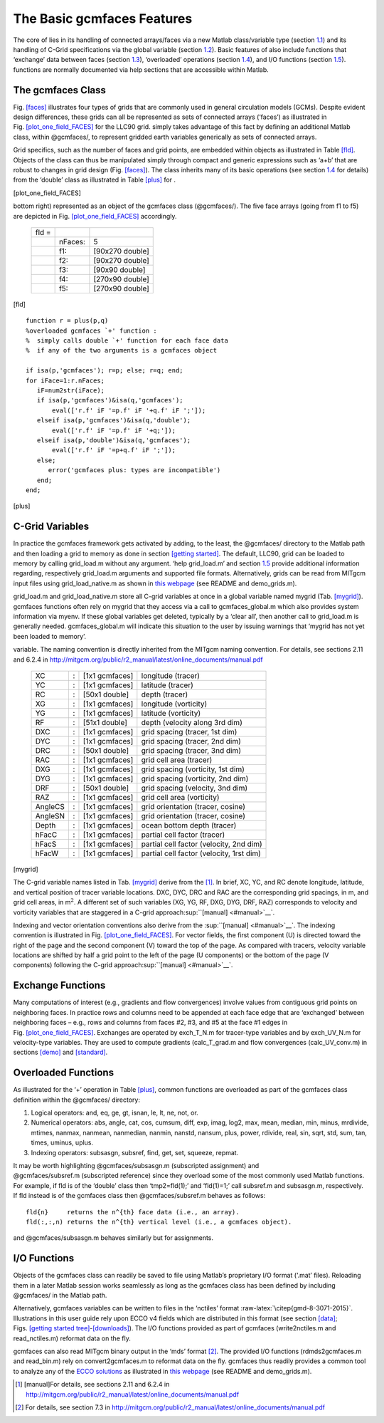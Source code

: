 
.. _features:

The Basic gcmfaces Features
===========================

The core of lies in its handling of connected arrays/faces via a new
Matlab class/variable type (section `1.1 <#class>`__) and its handling
of C-Grid specifications via the global variable
(section `1.2 <#grid_load.m>`__). Basic features of also include
functions that ‘exchange’ data between faces (section `1.3 <#exch>`__),
‘overloaded’ operations (section `1.4 <#overload>`__), and I/O functions
(section `1.5 <#formats>`__). functions are normally documented via help
sections that are accessible within Matlab.

.. _class:

The gcmfaces Class
------------------

Fig. \ `[faces] <#faces>`__ illustrates four types of grids that are
commonly used in general circulation models (GCMs). Despite evident
design differences, these grids can all be represented as sets of
connected arrays (‘faces’) as illustrated in
Fig. \ `[plot_one_field_FACES] <#plot_one_field_FACES>`__ for the LLC90
grid. simply takes advantage of this fact by defining an additional
Matlab class, within @gcmfaces/, to represent gridded earth variables
generically as sets of connected arrays.

Grid specifics, such as the number of faces and grid points, are
embedded within objects as illustrated in Table \ `[fld] <#fld>`__.
Objects of the class can thus be manipulated simply through compact and
generic expressions such as ‘a+b’ that are robust to changes in grid
design (Fig. `[faces] <#faces>`__). The class inherits many of its basic
operations (see section \ `1.4 <#overload>`__ for details) from the
‘double’ class as illustrated in Table \ `[plus] <#plus>`__ for .

.. figure:: figures_GMD/fig12-eccov4.eps
   :alt: Ocean topography on the LLC90 grid (Fig. `[faces] <#faces>`__,
   bottom right) displayed face by face (going from 1 to 5). This plot
   generated using example_display(1) illustrates how gcmfaces organizes
   data in memory (Tab. `[fld] <#fld>`__). Within each face, grid point
   indices increase from left to right and bottom to top.

   Ocean topography on the LLC90 grid (Fig. `[faces] <#faces>`__, bottom
   right) displayed face by face (going from 1 to 5). This plot
   generated using example_display(1) illustrates how gcmfaces organizes
   data in memory (Tab. `[fld] <#fld>`__). Within each face, grid point
   indices increase from left to right and bottom to top.

[plot_one_field_FACES]

.. table:: Earth variable on the LLC90 grid (Fig. `[faces] <#faces>`__,
bottom right) represented as an object of the gcmfaces class
(@gcmfaces/). The five face arrays (going from f1 to f5) are depicted in
Fig. \ `[plot_one_field_FACES] <#plot_one_field_FACES>`__ accordingly.

   +-------+---------+-----------------+
   | fld = |         |                 |
   +-------+---------+-----------------+
   |       | nFaces: | 5               |
   +-------+---------+-----------------+
   |       | f1:     | [90x270 double] |
   +-------+---------+-----------------+
   |       | f2:     | [90x270 double] |
   +-------+---------+-----------------+
   |       | f3:     | [90x90 double]  |
   +-------+---------+-----------------+
   |       | f4:     | [270x90 double] |
   +-------+---------+-----------------+
   |       | f5:     | [270x90 double] |
   +-------+---------+-----------------+

[fld]

::

    function r = plus(p,q)
    %overloaded gcmfaces `+' function :
    %  simply calls double `+' function for each face data
    %  if any of the two arguments is a gcmfaces object

    if isa(p,'gcmfaces'); r=p; else; r=q; end;
    for iFace=1:r.nFaces;
       iF=num2str(iFace);
       if isa(p,'gcmfaces')&isa(q,'gcmfaces');
           eval(['r.f' iF '=p.f' iF '+q.f' iF ';']);
       elseif isa(p,'gcmfaces')&isa(q,'double');
           eval(['r.f' iF '=p.f' iF '+q;']);
       elseif isa(p,'double')&isa(q,'gcmfaces');
           eval(['r.f' iF '=p+q.f' iF ';']);
       else;
          error('gcmfaces plus: types are incompatible')
       end;
    end;

[plus]

.. _grid_load.m:

C-Grid Variables
----------------

In practice the gcmfaces framework gets activated by adding, to the
least, the @gcmfaces/ directory to the Matlab path and then loading a
grid to memory as done in
section \ `[getting started] <#getting started>`__. The default, LLC90,
grid can be loaded to memory by calling grid_load.m without any
argument. ‘help grid_load.m’ and section \ `1.5 <#formats>`__ provide
additional information regarding, respectively grid_load.m arguments and
supported file formats. Alternatively, grids can be read from MITgcm
input files using grid_load_native.m as shown in `this
webpage <http://mit.ecco-group.org/opendap/ecco_for_las/version_4/grids/grids_input/>`__
(see README and demo_grids.m).

grid_load.m and grid_load_native.m store all C-grid variables at once in
a global variable named mygrid (Tab. `[mygrid] <#mygrid>`__). gcmfaces
functions often rely on mygrid that they access via a call to
gcmfaces_global.m which also provides system information via myenv. If
these global variables get deleted, typically by a ‘clear all’, then
another call to grid_load.m is generally needed. gcmfaces_global.m will
indicate this situation to the user by issuing warnings that ‘mygrid has
not yet been loaded to memory’.

.. table:: List of grid variables available via the mygrid global
variable. The naming convention is directly inherited from the MITgcm
naming convention. For details, see sections 2.11 and 6.2.4 in
http://mitgcm.org/public/r2_manual/latest/online_documents/manual.pdf

   +---------+---+----------------+------------------------------------------+
   | XC      | : | [1x1 gcmfaces] | longitude (tracer)                       |
   +---------+---+----------------+------------------------------------------+
   | YC      | : | [1x1 gcmfaces] | latitude (tracer)                        |
   +---------+---+----------------+------------------------------------------+
   | RC      | : | [50x1 double]  | depth (tracer)                           |
   +---------+---+----------------+------------------------------------------+
   | XG      | : | [1x1 gcmfaces] | longitude (vorticity)                    |
   +---------+---+----------------+------------------------------------------+
   | YG      | : | [1x1 gcmfaces] | latitude (vorticity)                     |
   +---------+---+----------------+------------------------------------------+
   | RF      | : | [51x1 double]  | depth (velocity along 3rd dim)           |
   +---------+---+----------------+------------------------------------------+
   | DXC     | : | [1x1 gcmfaces] | grid spacing (tracer, 1st dim)           |
   +---------+---+----------------+------------------------------------------+
   | DYC     | : | [1x1 gcmfaces] | grid spacing (tracer, 2nd dim)           |
   +---------+---+----------------+------------------------------------------+
   | DRC     | : | [50x1 double]  | grid spacing (tracer, 3nd dim)           |
   +---------+---+----------------+------------------------------------------+
   | RAC     | : | [1x1 gcmfaces] | grid cell area (tracer)                  |
   +---------+---+----------------+------------------------------------------+
   | DXG     | : | [1x1 gcmfaces] | grid spacing (vorticity, 1st dim)        |
   +---------+---+----------------+------------------------------------------+
   | DYG     | : | [1x1 gcmfaces] | grid spacing (vorticity, 2nd dim)        |
   +---------+---+----------------+------------------------------------------+
   | DRF     | : | [50x1 double]  | grid spacing (velocity, 3nd dim)         |
   +---------+---+----------------+------------------------------------------+
   | RAZ     | : | [1x1 gcmfaces] | grid cell area (vorticity)               |
   +---------+---+----------------+------------------------------------------+
   | AngleCS | : | [1x1 gcmfaces] | grid orientation (tracer, cosine)        |
   +---------+---+----------------+------------------------------------------+
   | AngleSN | : | [1x1 gcmfaces] | grid orientation (tracer, cosine)        |
   +---------+---+----------------+------------------------------------------+
   | Depth   | : | [1x1 gcmfaces] | ocean bottom depth (tracer)              |
   +---------+---+----------------+------------------------------------------+
   | hFacC   | : | [1x1 gcmfaces] | partial cell factor (tracer)             |
   +---------+---+----------------+------------------------------------------+
   | hFacS   | : | [1x1 gcmfaces] | partial cell factor (velocity, 2nd dim)  |
   +---------+---+----------------+------------------------------------------+
   | hFacW   | : | [1x1 gcmfaces] | partial cell factor (velocity, 1rst dim) |
   +---------+---+----------------+------------------------------------------+

[mygrid]

The C-grid variable names listed in Tab. \ `[mygrid] <#mygrid>`__ derive
from the  [1]_. In brief, XC, YC, and RC denote longitude, latitude, and
vertical position of tracer variable locations. DXC, DYC, DRC and RAC
are the corresponding grid spacings, in m, and grid cell areas, in
m\ :math:`^2`. A different set of such variables (XG, YG, RF, DXG, DYG,
DRF, RAZ) corresponds to velocity and vorticity variables that are
staggered in a C-grid approach\ :sup:``[manual] <#manual>`__`.

Indexing and vector orientation conventions also derive from the
:sup:``[manual] <#manual>`__`. The indexing convention is illustrated in
Fig. \ `[plot_one_field_FACES] <#plot_one_field_FACES>`__. For vector
fields, the first component (U) is directed toward the right of the page
and the second component (V) toward the top of the page. As compared
with tracers, velocity variable locations are shifted by half a grid
point to the left of the page (U components) or the bottom of the page
(V components) following the C-grid
approach\ :sup:``[manual] <#manual>`__`.

.. _exch:

Exchange Functions
------------------

Many computations of interest (e.g., gradients and flow convergences)
involve values from contiguous grid points on neighboring faces. In
practice rows and columns need to be appended at each face edge that are
‘exchanged’ between neighboring faces – e.g., rows and columns from
faces #2, #3, and #5 at the face #1 edges in
Fig. \ `[plot_one_field_FACES] <#plot_one_field_FACES>`__. Exchanges are
operated by exch_T_N.m for tracer-type variables and by exch_UV_N.m for
velocity-type variables. They are used to compute gradients
(calc_T_grad.m and flow convergences (calc_UV_conv.m) in
sections \ `[demo] <#demo>`__ and \ `[standard] <#standard>`__.

.. _overload:

Overloaded Functions
--------------------

As illustrated for the ‘+’ operation in Table \ `[plus] <#plus>`__,
common functions are overloaded as part of the gcmfaces class definition
within the @gcmfaces/ directory:

#. Logical operators: and, eq, ge, gt, isnan, le, lt, ne, not, or.

#. Numerical operators: abs, angle, cat, cos, cumsum, diff, exp, imag,
   log2, max, mean, median, min, minus, mrdivide, mtimes, nanmax,
   nanmean, nanmedian, nanmin, nanstd, nansum, plus, power, rdivide,
   real, sin, sqrt, std, sum, tan, times, uminus, uplus.

#. Indexing operators: subsasgn, subsref, find, get, set, squeeze,
   repmat.

| It may be worth highlighting @gcmfaces/subsasgn.m (subscripted
  assignment) and
| @gcmfaces/subsref.m (subscripted reference) since they overload some
  of the most commonly used Matlab functions. For example, if fld is of
  the ‘double’ class then ‘tmp2=fld(1);’ and ‘fld(1)=1;’ call subsref.m
  and subsasgn.m, respectively. If fld instead is of the gcmfaces class
  then @gcmfaces/subsref.m behaves as follows:

::

    fld{n}     returns the n^{th} face data (i.e., an array).
    fld(:,:,n) returns the n^{th} vertical level (i.e., a gcmfaces object).

and @gcmfaces/subsasgn.m behaves similarly but for assignments.

.. _formats:

I/O Functions
-------------

Objects of the gcmfaces class can readily be saved to file using
Matlab’s proprietary I/O format (‘.mat’ files). Reloading them in a
later Matlab session works seamlessly as long as the gcmfaces class has
been defined by including @gcmfaces/ in the Matlab path.

Alternatively, gcmfaces variables can be written to files in the
‘nctiles’ format :raw-latex:`\citep{gmd-8-3071-2015}`. Illustrations in
this user guide rely upon ECCO v4 fields which are distributed in this
format (see section \ `[data] <#data>`__;
Figs. \ `[getting started tree] <#getting started tree>`__-`[downloads] <#downloads>`__).
The I/O functions provided as part of gcmfaces (write2nctiles.m and
read_nctiles.m) reformat data on the fly.

gcmfaces can also read MITgcm binary output in the ‘mds’ format [2]_.
The provided I/O functions (rdmds2gcmfaces.m and read_bin.m) rely on
convert2gcmfaces.m to reformat data on the fly. gcmfaces thus readily
provides a common tool to analyze any of the `ECCO
solutions <http://ecco-group.org/products.htm>`__ as illustrated in
`this
webpage <http://mit.ecco-group.org/opendap/ecco_for_las/version_4/grids/grids_output/contents.html>`__
(see README and demo_grids.m).

.. [1]
   [manual]For details, see sections 2.11 and 6.2.4 in
   http://mitgcm.org/public/r2_manual/latest/online_documents/manual.pdf

.. [2]
   For details, see section 7.3 in
   http://mitgcm.org/public/r2_manual/latest/online_documents/manual.pdf
